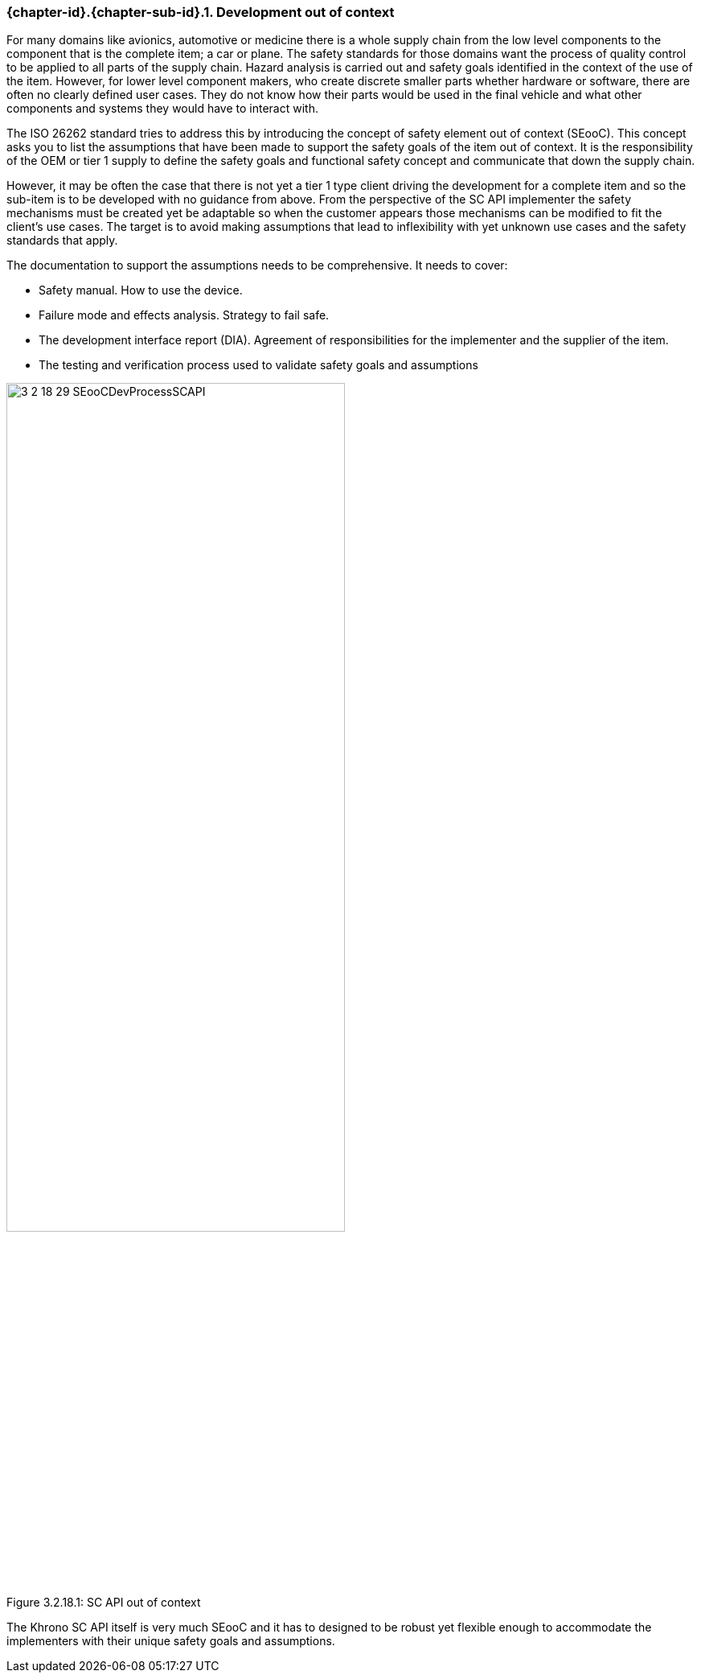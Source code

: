 // (C) Copyright 2014-2017 The Khronos Group Inc. All Rights Reserved.
// Khronos Group Safety Critical API Development SCAP
// document
// 
// Text format: asciidoc 8.6.9
// Editor:      Asciidoc Book Editor
//
// Description: Guidelines 3.2.16 Guidelines Git #29

:Author: Illya Rudkin (spec editor)
:Author Initials: IOR
:Revision: 0.02

// Hyperlink anchor, the ID matches those in 
// 3_1_GuidelinesList.adoc 
[[gh29]]

=== {chapter-id}.{chapter-sub-id}.{counter:section-id}. Development out of context

For many domains like avionics, automotive or medicine there is a whole supply chain from the low level components to the component that is the complete item; a car or plane. The safety standards for those domains want the process of quality control to be applied to all parts of the supply chain. Hazard analysis is carried out and safety goals identified in the context of the use of the item. However, for lower level component makers, who create discrete smaller parts whether hardware or software, there are often no clearly defined user cases. They do not know how their parts would be used in the final vehicle and what other components and systems they would have to interact with.

The ISO 26262 standard tries to address this by introducing the concept of safety element out of context (SEooC). This concept asks you to list the assumptions that have been made to support the safety goals of the item out of context. It is the responsibility of the OEM or tier 1 supply to define the safety goals and functional safety concept and communicate that down the supply chain.

However, it may be often the case that there is not yet a tier 1 type client driving the development for a complete item and so the sub-item is to be developed with no guidance from above. From the perspective of the SC API implementer the safety mechanisms must be created yet be adaptable so when the customer appears those mechanisms can be modified to fit the client’s use cases. The target is to avoid making assumptions that lead to inflexibility with yet unknown use cases and the safety standards that apply.

The documentation to support the assumptions needs to be comprehensive. It needs to cover:

*   Safety manual. How to use the device.
*   Failure mode and effects analysis. Strategy to fail safe.
*   The development interface report (DIA). Agreement of responsibilities for the implementer and the supplier of the item.
*   The testing and verification process used to validate safety goals and assumptions

[[SEooC, 3.2.18.1]]
.SC API out of context
image::images/3_2_18_29_SEooCDevProcessSCAPI.png[width=70%, align=center, caption="Figure 3.2.18.1: "]

The Khrono SC API itself is very much SEooC and it has to designed to be robust yet flexible enough to accommodate the implementers with their unique safety goals and assumptions.